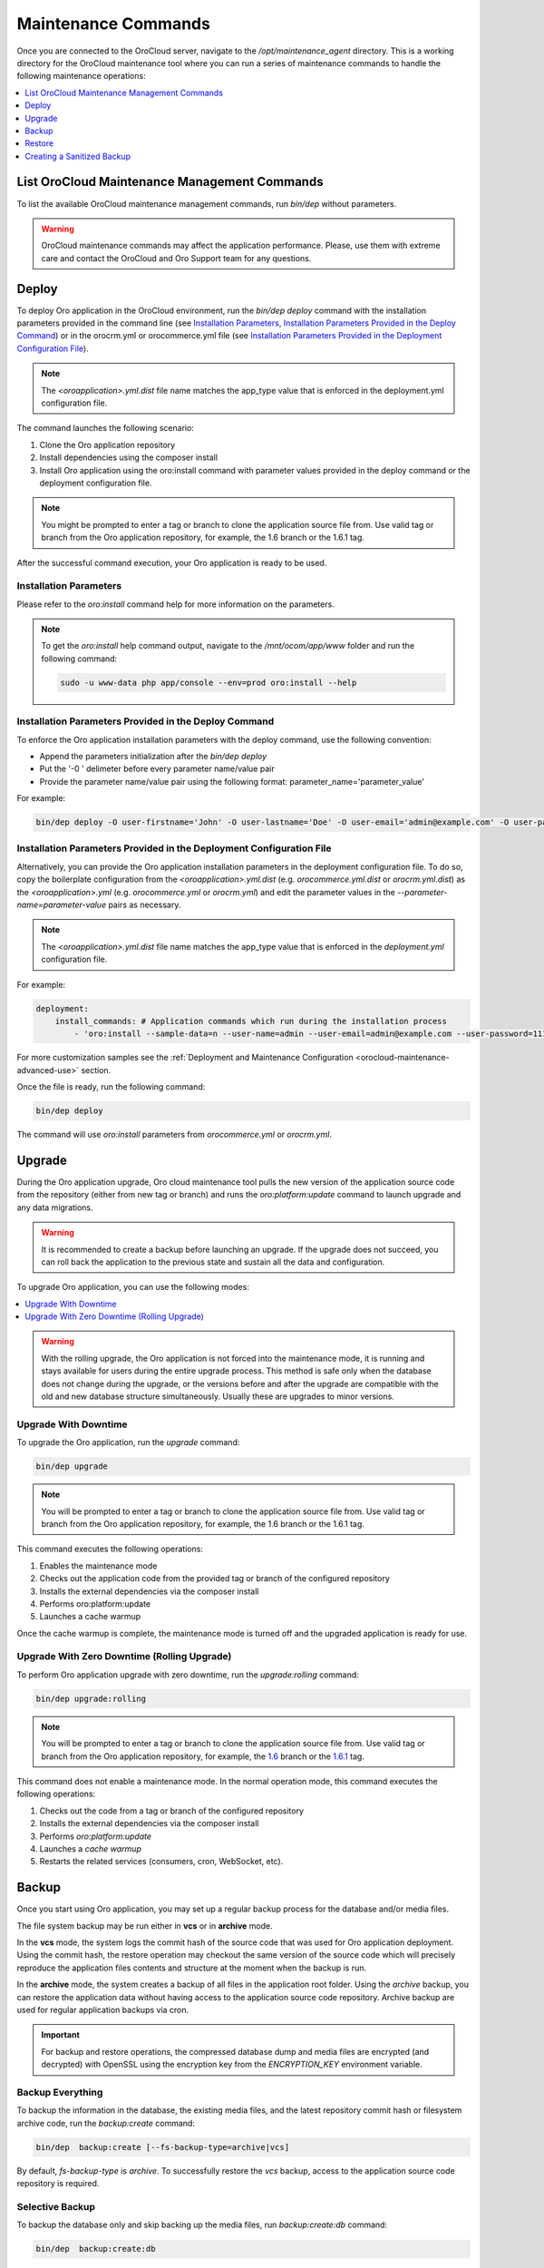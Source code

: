.. _orocloud-maintenance-use:

Maintenance Commands
~~~~~~~~~~~~~~~~~~~~

Once you are connected to the OroCloud server, navigate to the */opt/maintenance_agent* directory. This is a working directory for the OroCloud maintenance tool where you can run a series of maintenance commands to handle the following maintenance operations:

.. contents::
   :local:
   :depth: 1

List OroCloud Maintenance Management Commands
^^^^^^^^^^^^^^^^^^^^^^^^^^^^^^^^^^^^^^^^^^^^^

To list the available OroCloud maintenance management commands, run `bin/dep` without parameters.

.. warning:: OroCloud maintenance commands may affect the application performance. Please, use them with extreme care and contact the OroCloud and Oro Support team for any questions.

Deploy
^^^^^^

To deploy Oro application in the OroCloud environment, run the `bin/dep deploy` command with the installation parameters provided in the command line (see `Installation Parameters`_, `Installation Parameters Provided in the Deploy Command`_) or in the orocrm.yml or orocommerce.yml file (see `Installation Parameters Provided in the Deployment Configuration File`_).

.. note:: The *<oroapplication>.yml.dist* file name matches the app_type value that is enforced in the deployment.yml configuration file.

The command launches the following scenario:

#. Clone the Oro application repository
#. Install dependencies using the composer install
#. Install Oro application using the oro:install command with parameter values provided in the deploy command or the deployment configuration file.

.. note:: You might be prompted to enter a tag or branch to clone the application source file from. Use valid tag or branch from the Oro application repository, for example, the 1.6 branch or the 1.6.1 tag.

After the successful command execution, your Oro application is ready to be used.

Installation Parameters
"""""""""""""""""""""""

Please refer to the `oro:install` command help for more information on the parameters.

.. note:: To get the `oro:install` help command output, navigate to the `/mnt/ocom/app/www` folder and run the following command:

   .. code-block:: none

      sudo -u www-data php app/console --env=prod oro:install --help

Installation Parameters Provided in the Deploy Command
""""""""""""""""""""""""""""""""""""""""""""""""""""""

To enforce the Oro application installation parameters with the deploy command, use the following convention:

* Append the parameters initialization after the `bin/dep deploy`
* Put the '-0 ' delimeter before every parameter name/value pair
* Provide the parameter name/value pair using the following format: parameter_name='parameter_value'

For example:

.. code-block:: none

   bin/dep deploy -O user-firstname='John' -O user-lastname='Doe' -O user-email='admin@example.com' -O user-password='admin1111' -O application-url='https://example.com' -O sample-data=n -O user-name=admin

Installation Parameters Provided in the Deployment Configuration File
"""""""""""""""""""""""""""""""""""""""""""""""""""""""""""""""""""""

Alternatively, you can provide the Oro application installation parameters in the deployment configuration file. To do so, copy the boilerplate configuration from the *<oroapplication>.yml.dist* (e.g. *orocommerce.yml.dist* or *orocrm.yml.dist*) as the *<oroapplication>.yml* (e.g. *orocommerce.yml* or *orocrm.yml*) and edit the parameter values in the `--parameter-name=parameter-value` pairs as necessary.

.. note:: The *<oroapplication>.yml.dist* file name matches the app_type value that is enforced in the *deployment.yml* configuration file.

For example:

.. code-block:: none

   deployment:
       install_commands: # Application commands which run during the installation process
           - 'oro:install --sample-data=n --user-name=admin --user-email=admin@example.com --user-password=11111111 --user-firstname=John --user-lastname=Doe --application-url=https://intra.oro-cloud.com --organization-name=Oro'

For more customization samples see the :ref:`Deployment and Maintenance Configuration <orocloud-maintenance-advanced-use>` section.

Once the file is ready, run the following command:

.. code-block:: none

   bin/dep deploy

The command will use `oro:install` parameters from *orocommerce.yml* or *orocrm.yml*.

Upgrade
^^^^^^^

During the Oro application upgrade, Oro cloud maintenance tool pulls the new version of the application source code from the repository (either from new tag or branch) and runs the `oro:platform:update` command to launch upgrade and any data migrations.

.. warning:: It is recommended to create a backup before launching an upgrade. If the upgrade does not succeed, you can roll back the application to the previous state and sustain all the data and configuration.

To upgrade Oro application, you can use the following modes:

.. contents:: :local:

.. warning:: With the rolling upgrade, the Oro application is not forced into the maintenance mode, it is running and stays available for users during the entire upgrade process. This method is safe only when the database does not change during the upgrade, or the versions before and after the upgrade are compatible with the old and new database structure simultaneously. Usually these are upgrades to minor versions.

Upgrade With Downtime
"""""""""""""""""""""

To upgrade the Oro application, run the `upgrade` command:

.. code-block:: none

   bin/dep upgrade

.. note:: You will be prompted to enter a tag or branch to clone the application source file from. Use valid tag or branch from the Oro application repository, for example, the 1.6 branch or the 1.6.1 tag.

This command executes the following operations:

1. Enables the maintenance mode
#. Checks out the application code from the provided tag or branch of the configured repository
#. Installs the external dependencies via the composer install
#. Performs oro:platform:update
#. Launches a cache warmup

Once the cache warmup is complete, the maintenance mode is turned off and the upgraded application is ready for use.

Upgrade With Zero Downtime (Rolling Upgrade)
""""""""""""""""""""""""""""""""""""""""""""

To perform Oro application upgrade with zero downtime, run the `upgrade:rolling` command:

.. code-block:: none

   bin/dep upgrade:rolling

.. note:: You will be prompted to enter a tag or branch to clone the application source file from. Use valid tag or branch from the Oro application repository, for example, the `1.6 <https://github.com/oroinc/orocommerce-application/tree/1.6>`_ branch or the `1.6.1 <https://github.com/oroinc/orocommerce-application/tree/1.6.1>`_ tag.

This command does not enable a maintenance mode. In the normal operation mode, this command executes the following operations:

1. Checks out the code from a tag or branch of the configured repository
#. Installs the external dependencies via the composer install
#. Performs `oro:platform:update`
#. Launches a `cache warmup`
#. Restarts the related services (consumers, cron, WebSocket, etc).

Backup
^^^^^^

Once you start using Oro application, you may set up a regular backup process for the database and/or media files.

The file system backup may be run either in **vcs** or in **archive** mode.

In the **vcs** mode, the system logs the commit hash of the source code that was used for Oro application deployment. Using the commit hash, the restore operation may checkout the same version of the source code which will precisely reproduce the application files contents and structure at the moment when the backup is run.

In the **archive** mode, the system creates a backup of all files in the application root folder. Using the *archive* backup, you can restore the application data without having access to the application source code repository. Archive backup are used for regular application backups via cron.

.. important:: For backup and restore operations, the compressed database dump and media files are encrypted (and decrypted) with OpenSSL using the encryption key from the `ENCRYPTION_KEY` environment variable.

Backup Everything
"""""""""""""""""

To backup the information in the database, the existing media files, and the latest repository commit hash or filesystem archive code, run the `backup:create` command:

.. code-block:: none

   bin/dep  backup:create [--fs-backup-type=archive|vcs]

By default, `fs-backup-type` is *archive*. To successfully restore the *vcs* backup, access to the application source code repository is required.

Selective Backup
""""""""""""""""

To backup the database only and skip backing up the media files, run `backup:create:db` command:

.. code-block:: none

   bin/dep  backup:create:db

To backup the media files only and skip the database backup, run `backup:create:media` command:

.. code-block:: none

   bin/dep  backup:create:media

List Existing Backups
"""""""""""""""""""""

To view the list of the backups, run `backup:list` command:

.. code-block:: none

   bin/dep  backup:list

If the list is longer that one page, use the optional *page* parameter to switch between pages of the list (e.g., *page=[2]*).

By default, the command returns 25 backup records per page. To modify the number of records per page, use the optional *per-page* parameter (e.g. *per-page=[50]*).

The OroCloud maintenance tool supports two types of backup - archive and vcs.

With *vcs* backup, you need to have access to application source code to run the restore operation.
With *archive* backup, you do not have that limitation.

The list command shows the backups of all types. To filter the list, use the optional *fs-backup-type* parameter (e.g., *fs-backup-type=archive* or *fs-backup-type=vcs*).

Restore
^^^^^^^

.. important:: For backup and restore operations, the compressed database dump and media files are encrypted (and decrypted) with OpenSSL using the encryption key from the `ENCRYPTION_KEY` environment variable.

Restore Everything
""""""""""""""""""

To restore the information (the database dump and media files) from backup run the backup:restore command:

.. code-block:: none

   bin/dep  backup:restore

During the restore operation, OroCloud automatically detects the *fs-backup-type* and proceeds with the matching restore method.

The command enables the maintenance mode, restores the media files, the data from the database dump file, and the code (by checking out the commit with the hash recorded in the backup). Once all the restore operations are complete, the maintenance mode is turned off.

Selective Restore
"""""""""""""""""

Alternatively, it is possible to launch a selective restore.

To restore the database only and skip restoring the media files, run:

.. code-block:: none

   bin/dep  maintenance:on
   bin/dep  backup:restore:db
   bin/dep  maintenance:off

To backup the media files only and skip the database backup, run:

.. code-block:: none

   bin/dep  maintenance:on
   bin/dep  backup:restore:media
   bin/dep  maintenance:off

.. _orocloud-maintenance-use-sanitized-backup:

Creating a Sanitized Backup
^^^^^^^^^^^^^^^^^^^^^^^^^^^

To make your application data safe for wide visibility, for example, when you copying data to your local environment, you can create a sanitized backup using the following command:

.. code-block:: none

   bin/dep backup:create:sanitized

The resulting backup is not encrypted and is located next to the ordinary encrypted backups.

To review the list of the available sanitized backups, their creation timestamps and the absolute location they are saved to, run:

.. code-block:: none

   bin/dep backup:list:sanitized

Once you have identified the backup file you need, download it using the following steps:

#. To enable download, first copy the backup into the home directory as orodeployer user.

  .. code-block:: none

     sudo -u orodeployer cp /path/to/the/backup/file ~/backup_name

#. Download the file to the target server via the `scp` command:

  .. code-block:: none

     scp oro_cloud_username@oro_cloud_hostname:~/backup_name target_username@target_hostname:/path/to/the/target/backup/file

See :ref:`Sanitizing Configuration <orocloud-maintenance-advanced-use-sanitization-conf>` for details on how to configure the sanitizing scope and strategy.


